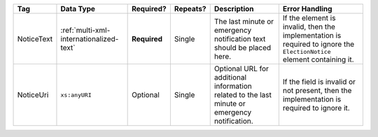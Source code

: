 .. This file is auto-generated.  Do not edit it by hand!

+--------------+-----------------------------------------+--------------+--------------+------------------------------------------+------------------------------------------+
| Tag          | Data Type                               | Required?    | Repeats?     | Description                              | Error Handling                           |
+==============+=========================================+==============+==============+==========================================+==========================================+
| NoticeText   | :ref:`multi-xml-internationalized-text` | **Required** | Single       | The last minute or emergency             | If the element is invalid, then the      |
|              |                                         |              |              | notification text should be placed here. | implementation is required to ignore the |
|              |                                         |              |              |                                          | ``ElectionNotice`` element containing    |
|              |                                         |              |              |                                          | it.                                      |
+--------------+-----------------------------------------+--------------+--------------+------------------------------------------+------------------------------------------+
| NoticeUri    | ``xs:anyURI``                           | Optional     | Single       | Optional URL for additional information  | If the field is invalid or not present,  |
|              |                                         |              |              | related to the last minute or emergency  | then the implementation is required to   |
|              |                                         |              |              | notification.                            | ignore it.                               |
+--------------+-----------------------------------------+--------------+--------------+------------------------------------------+------------------------------------------+
